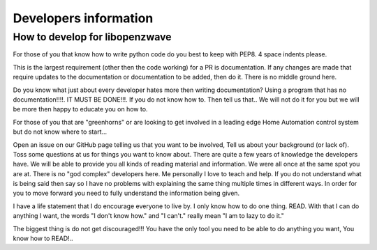 ======================
Developers information
======================


How to develop for libopenzwave
===================================


For those of you that know how to write python code do you best to keep with
PEP8. 4 space indents please.

This is the largest requirement (other then the code working) for a PR is
documentation. If any changes are made that require updates to the
documentation or documentation to be added, then do it. There is no middle
ground here.

Do you know what just about every developer hates more then writing
documentation? Using a program that has no documentation!!!!.
IT MUST BE DONE!!!. If you do not know how to. Then tell us that.. We will not
do it for you but we will be more then happy to educate you on how to.


For those of you that are "greenhorns" or are looking to get involved in a
leading edge Home Automation control system but do not know where to start...

Open an issue on our GitHub page telling us that you want to be involved,
Tell us about your background (or lack of). Toss some questions at us for
things you want to know about. There are quite a few years of knowledge the
developers have. We will be able to provide you all kinds of reading material
and information. We were all once at the same spot you are at. There is no
"god complex" developers here. Me personally I love to teach and help. If you
do not understand what is being said then say so I have no problems with
explaining the same thing multiple times in different ways. In order for you to
move forward you need to fully understand the information being given.


I have a life statement that I do encourage everyone to live by.
I only know how to do one thing. READ. With that I can do anything I want,
the words "I don't know how." and "I can't." really mean "I am to lazy to do it."

The biggest thing is do not get discouraged!!! You have the only tool you need
to be able to do anything you want, You know how to READ!..
